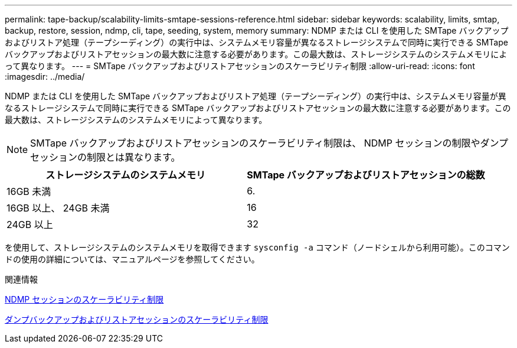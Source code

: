 ---
permalink: tape-backup/scalability-limits-smtape-sessions-reference.html 
sidebar: sidebar 
keywords: scalability, limits, smtap, backup, restore, session, ndmp, cli, tape, seeding, system, memory 
summary: NDMP または CLI を使用した SMTape バックアップおよびリストア処理（テープシーディング）の実行中は、システムメモリ容量が異なるストレージシステムで同時に実行できる SMTape バックアップおよびリストアセッションの最大数に注意する必要があります。この最大数は、ストレージシステムのシステムメモリによって異なります。 
---
= SMTape バックアップおよびリストアセッションのスケーラビリティ制限
:allow-uri-read: 
:icons: font
:imagesdir: ../media/


[role="lead"]
NDMP または CLI を使用した SMTape バックアップおよびリストア処理（テープシーディング）の実行中は、システムメモリ容量が異なるストレージシステムで同時に実行できる SMTape バックアップおよびリストアセッションの最大数に注意する必要があります。この最大数は、ストレージシステムのシステムメモリによって異なります。

[NOTE]
====
SMTape バックアップおよびリストアセッションのスケーラビリティ制限は、 NDMP セッションの制限やダンプセッションの制限とは異なります。

====
|===
| ストレージシステムのシステムメモリ | SMTape バックアップおよびリストアセッションの総数 


 a| 
16GB 未満
 a| 
6.



 a| 
16GB 以上、 24GB 未満
 a| 
16



 a| 
24GB 以上
 a| 
32

|===
を使用して、ストレージシステムのシステムメモリを取得できます `sysconfig -a` コマンド（ノードシェルから利用可能）。このコマンドの使用の詳細については、マニュアルページを参照してください。

.関連情報
xref:scalability-limits-ndmp-sessions-reference.adoc[NDMP セッションのスケーラビリティ制限]

xref:scalability-limits-dump-backup-restore-sessions-concept.adoc[ダンプバックアップおよびリストアセッションのスケーラビリティ制限]

